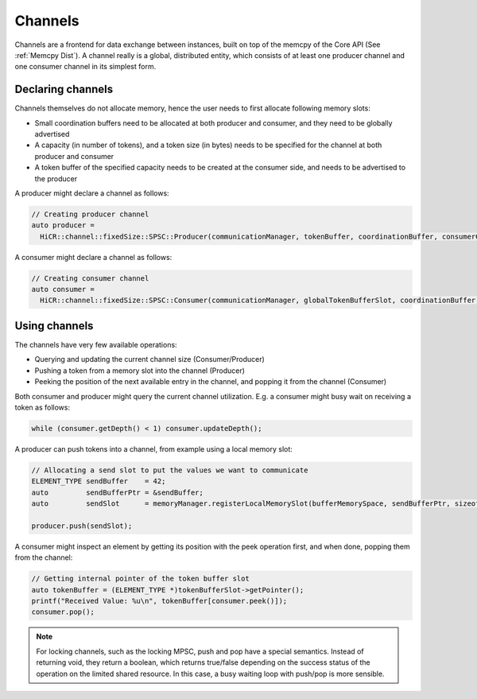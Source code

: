.. _channels:

***********************
Channels
***********************

Channels are a frontend for data exchange between instances, built on top of the memcpy of the Core API (See :ref:`Memcpy Dist`). A channel really is a global, distributed entity, which consists of at least one producer channel and one consumer channel in its simplest form.

Declaring channels
===================

Channels themselves do not allocate memory, hence the user needs to first allocate following memory slots:

* Small coordination buffers need to be allocated at both producer and consumer, and they need to be globally advertised
* A capacity (in number of tokens), and a token size (in bytes) needs to be specified for the channel at both producer and consumer
* A token buffer of the specified capacity needs to be created at the consumer side, and needs to be advertised to the producer

A producer might declare a channel as follows:

..  code-block:: C++

  // Creating producer channel
  auto producer =
    HiCR::channel::fixedSize::SPSC::Producer(communicationManager, tokenBuffer, coordinationBuffer, consumerCoordinationBuffer, sizeof(ELEMENT_TYPE), channelCapacity);

A consumer might declare a channel as follows:

..  code-block:: C++

  // Creating consumer channel
  auto consumer =
    HiCR::channel::fixedSize::SPSC::Consumer(communicationManager, globalTokenBufferSlot, coordinationBuffer, producerCoordinationBuffer, sizeof(ELEMENT_TYPE), channelCapacity);


Using channels
==============

The channels have very few available operations:

* Querying and updating the current channel size (Consumer/Producer)
* Pushing a token from a memory slot into the channel (Producer)
* Peeking the position of the next available entry in the channel, and popping it from the channel (Consumer)
  
Both consumer and producer might query the current channel utilization. E.g. a consumer might busy wait on receiving a token as follows:

..  code-block:: C++

  while (consumer.getDepth() < 1) consumer.updateDepth();

A producer can push tokens into a channel, from example using a local memory slot:

..  code-block:: C++

  // Allocating a send slot to put the values we want to communicate
  ELEMENT_TYPE sendBuffer    = 42;
  auto         sendBufferPtr = &sendBuffer;
  auto         sendSlot      = memoryManager.registerLocalMemorySlot(bufferMemorySpace, sendBufferPtr, sizeof(ELEMENT_TYPE));

  producer.push(sendSlot);

A consumer might inspect an element by getting its position with the peek operation first, and when done, popping them from the channel:

..  code-block:: C++

  // Getting internal pointer of the token buffer slot
  auto tokenBuffer = (ELEMENT_TYPE *)tokenBufferSlot->getPointer();
  printf("Received Value: %u\n", tokenBuffer[consumer.peek()]);
  consumer.pop();
 
.. note::
  For locking channels, such as the locking MPSC, push and pop have a special semantics. Instead of returning void, they return a boolean, which returns true/false depending on the success status of the operation on the limited shared resource. In this case, a busy waiting loop with push/pop is more sensible.
